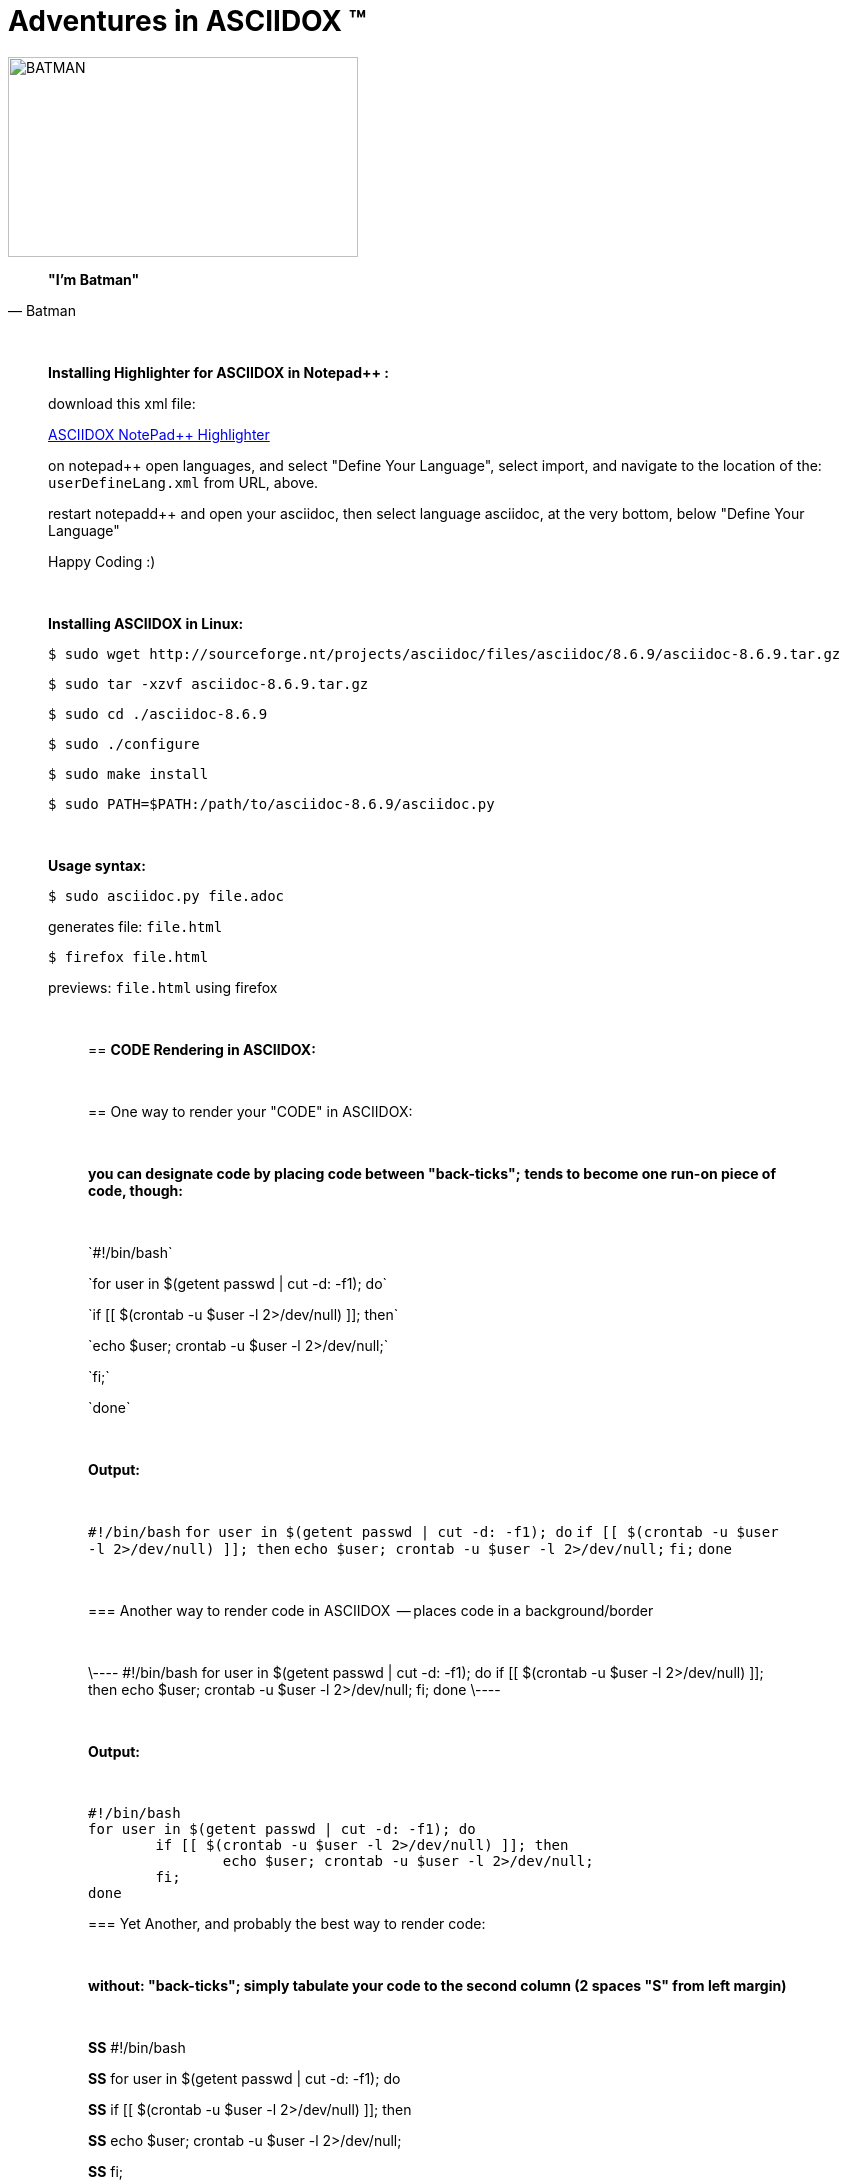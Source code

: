 = *Adventures in ASCIIDOX* (TM)
//Above, is a Title; THIS is a comment
//====================
//:author:    Batman
//:email:     BruceWayne@Gotham.com
//:revdate:   April 01 1966
//:revnumber: 1.1.1
//====================
//Above is Document Header; uncomment to use

//IMAGES  the imgs can be aligned right or left like this:
//image::http://i592.photobucket.com/albums/tt7/flindsay1/batman-logo-large-view-Copy.gif["BATMAN",height="200",width="350",align="right"]
//IMAGES  you can designate specific dimmensions for your img:  height="pixels",width="pixels" as seen below:
//you can also specify a title for your img: "AUDITD"
image::http://i592.photobucket.com/albums/tt7/flindsay1/batman-logo-large-view-Copy.gif["BATMAN",height="200",width="350"]

// video::video_file.mp4[width=640,start=60,end=140,options=autoplay]
// video::https://www.youtube.com/watch?v=N6Cfy58-zPU["BATMAN",height=200,width=350,options="nocontrols,autoplay"]
// Above is a video URL

////////
This is a comment block ..
nothing in this block will be processed.
////////

[quote, Batman]
____________________________________________________________________
[big black]*"I'm Batman"* 
____________________________________________________________________

{empty} +
//line break above

____________________________________________________________________
*[underline]#Installing Highlighter for ASCIIDOX in Notepad++ :#*

download this xml file:

https://github.com/edusantana/asciidoc-highlight/tree/master/notepad%2B%2B[ASCIIDOX NotePad++ Highlighter]

on notepad++ open languages, and select "Define Your Language", select import, and navigate to the location of the: `userDefineLang.xml` from URL, above.

restart notepadd++ and open your asciidoc, then select language asciidoc, at the very bottom, below "Define Your Language"

Happy Coding :)
____________________________________________________________________

{empty} +
//line break above
____________________________________________________________________


*[underline]#Installing ASCIIDOX in Linux:#*

  $ sudo wget http://sourceforge.nt/projects/asciidoc/files/asciidoc/8.6.9/asciidoc-8.6.9.tar.gz

  $ sudo tar -xzvf asciidoc-8.6.9.tar.gz

  $ sudo cd ./asciidoc-8.6.9

  $ sudo ./configure

  $ sudo make install

  $ sudo PATH=$PATH:/path/to/asciidoc-8.6.9/asciidoc.py

// adds asciidoc.py to your path
____________________________________________________________________

{empty} +
//line break above
____________________________________________________________________
*[underline]#Usage syntax:#*

  $ sudo asciidoc.py file.adoc

generates file: `file.html`

  $ firefox file.html

previews: `file.html` using firefox
_________________________________________________________________


{empty} +
//line break above

== *[underline]#CODE Rendering in ASCIIDOX:#*

{empty} +
//line break above


== [underline]#One way to render your "CODE" in ASCIIDOX:#

{empty} +
//line break above

[green]*you can designate code by placing code between "back-ticks";*
[green]*tends to become one run-on piece of code, though:*

{empty} +
//line break above

\`#!/bin/bash`

\`for user in $(getent passwd | cut -d: -f1); do`

\`if [[ $(crontab -u $user -l 2>/dev/null) ]]; then`

\`echo $user; crontab -u $user -l 2>/dev/null;`

\`fi;`

\`done`

{empty} +
//line break above

[green]*Output:*

{empty} +
//line break above

`#!/bin/bash`
`for user in $(getent passwd | cut -d: -f1); do`
        `if [[ $(crontab -u $user -l 2>/dev/null) ]]; then`
                `echo $user; crontab -u $user -l 2>/dev/null;`
        `fi;`
`done`

{empty} +
//line break above

=== [underline]#Another way to render code in ASCIIDOX  -- places code in a background/border#

{empty} +
//line break above

\----
#!/bin/bash
for user in $(getent passwd | cut -d: -f1); 
  do
    if [[ $(crontab -u $user -l 2>/dev/null) ]]; 
      then
        echo $user; crontab -u $user -l 2>/dev/null;
    fi;
done
\----

{empty} +
//line break above

[green]*Output:*

{empty} +
//line break above

----
#!/bin/bash
for user in $(getent passwd | cut -d: -f1); do
        if [[ $(crontab -u $user -l 2>/dev/null) ]]; then
                echo $user; crontab -u $user -l 2>/dev/null;
        fi;
done
----


=== [underline]#Yet Another, and probably the best way to render code:#

{empty} +
//line break above

[green]*without: "back-ticks"; simply tabulate your code to the second column ([purple]#2 spaces "S"# from left margin)*
  
{empty} +
//line break above

[purple]*SS* #!/bin/bash

[purple]*SS* for user in $(getent passwd | cut -d: -f1); do

[purple]*SS*      if [[ $(crontab -u $user -l 2>/dev/null) ]]; then

[purple]*SS*              echo $user; crontab -u $user -l 2>/dev/null;

[purple]*SS*      fi;

[purple]*SS* done

{empty} +
//line break above

[green]*Output:*

{empty} +
//line break above

  #!/bin/bash
  for user in $(getent passwd | cut -d: -f1); do
        if [[ $(crontab -u $user -l 2>/dev/null) ]]; then
                echo $user; crontab -u $user -l 2>/dev/null;
        fi;
  done

////////
////////

=== "`List`" of Known Vilians

{empty} +
//line break above


+++* Joker+++

+++** Jack Nickolson+++

+++*** BATMAN '89+++


+++* Penguin+++

+++** Danny DeVito+++

+++*** BATMAN RETURNS '92+++


+++* Mr. Freeze+++

+++** Arnold Schwarzenegger+++

+++*** BATMAN AND ROBIN '97+++

{empty} +
//line break above

[green]*Output:*

{empty} +
//line break above

* Joker
** Jack Nickolson
*** BATMAN '89
* Penguin
** Danny DeVito
*** BATMAN RETURNS '92
* Mr. Freeze
** Arnold Schwarzenegger
*** BATMAN AND ROBIN '97

{empty} +
//line break above


=== Tables with Columns:

{empty} +
//line break above

+++[cols="1,1,1", option="header"]+++

+++.*Batman Villians Filmography*+++

+++|===+++

+++|[red]*Character* |[red]*Actor* |[red]*Movie*+++

+++|*Joker* |_Jack Nicholson_ |[gray]#Batman 1989#+++

+++|*Penguin* |_Danny DeVito_ |[gray]#Batman Returns 1992#+++

+++|*Mr. Freeze* |_Arnold Schwarzenegger_ |[gray]#Batman and Robin 1997#+++

+++|===+++

{empty} +
//line break above

[green]*Output:*

{empty} +
//line break above

[cols="1,1,1", option="header"]
.*Batman Villians Filmography*
|===
|[red]*Character* |[red]*Actor* |[red]*Movie*

|*Joker*
|_Jack Nicholson_
|[gray]#Batman 1989#

|*Penguin*
|_Danny DeVito_
|[gray]#Batman Returns 1992#

|*Mr. Freeze*
|_Arnold Schwarzenegger_
|[gray]#Batman and Robin 1997#
|===

{empty} +
//line break above


=== NOTES, TIPS, IMPORTANT, & WARNINGS

{empty} +
//line break above

[green]*just remove the [black]#escapes: (+++)# to enable the NOTE below:*

{empty} +
//line break above

+++NOTE: Check out http://asciidoctor.org/docs/asciidoc-syntax-quick-reference/ +++[Quick Ref Guide] for more on ASCIIDOX syntax . .

+++TIP: Look *<- ->* before crossing the street ;)+++

{empty} +
{empty} +
//line break above

[green]*Output:*

{empty} +
//line break above

NOTE: Check out http://asciidoctor.org/docs/asciidoc-syntax-quick-reference/[Quick Ref Guide] for more on ASCIIDOX syntax . .

TIP: Look *<- ->* before crossing the street ;)

== Images:

{empty} +
//line break above

[green]*Thumbnail Linked Images*

{empty} +
//line break above

+++.*Joker*+++

+++image:http://Picture_URL.jpg["Joker",width=60,link="http://Picture_URL.jpg"]+++

{empty} +
//line break above

[green]*Output:*

{empty} +
//line break above

.*Joker*
image:http://i323.photobucket.com/albums/nn478/Kezzaa-x/joker-wizard.jpg["Joker",width=60,link="http://i323.photobucket.com/albums/nn478/Kezzaa-x/joker-wizard.jpg"]

.*Penguin*
image:http://i282.photobucket.com/albums/kk277/brandontheblack/penguin.jpg["Penguin",width=60,link="http://i282.photobucket.com/albums/kk277/brandontheblack/penguin.jpg"]

.*Mr. Freeze*
image:http://i184.photobucket.com/albums/x270/servewithchips/freezecap5235.jpg["Mr. Freeze",width=60,link="http://i184.photobucket.com/albums/x270/servewithchips/freezecap5235.jpg"]

{empty} +
//line break above

[green]*Regular Imgs -- imgs can be aligned left or right, like this:*

{empty} +
//line break above

+++image::http://i592.photobucket.com/albums/tt7/flindsay1/batman-logo-large-view-Copy.gif +++["BATMAN",height="200",width="350",align="right"]

{empty} +
//line break above

[green]*Output:*

image::http://i592.photobucket.com/albums/tt7/flindsay1/batman-logo-large-view-Copy.gif["BATMAN",height="200",width="350",align="right"]
